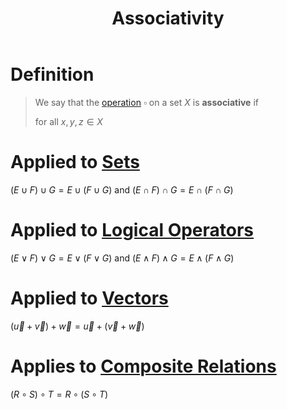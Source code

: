 :PROPERTIES:
:ID:       c8f00bb3-244d-4138-8a02-86934cf0103b
:END:
#+title: Associativity

* Definition
#+begin_quote
We say that the [[id:87704c09-b23d-4980-ab11-0a5f839ebf59][operation]] \(\square\) on a set \(X\) is *associative* if
\begin{equation*}
x \square (y \square z) = (x \square y) \square z
\end{equation*}
for all \(x,y,z\in X\)
#+end_quote

* Applied to [[id:56ae2cf4-a426-46fd-82eb-9acb3c8512ba][Sets]]
\((E \cup F) \cup G = E \cup (F\cup G)\) and \((E \cap F) \cap G = E \cap (F \cap G)\)

* Applied to [[id:c320994c-b8c2-4d38-8954-d75f1c8aa022][Logical Operators]]
\((E \vee F) \vee G = E \vee (F \vee G)\) and \((E \wedge F) \wedge G = E \wedge (F \wedge G)\)

* Applied to [[id:81c97780-c8a5-4652-a6eb-d33732c37f1e][Vectors]]
\((\vec{u} + \vec{v}) + \vec{w} = \vec{u} + (\vec{v} + \vec{w})\)

* Applies to [[id:466d95e7-6aed-4ffd-a6b9-543cb1b03db1][Composite Relations]]
\((R \circ S) \circ T = R \circ (S \circ T)\)
